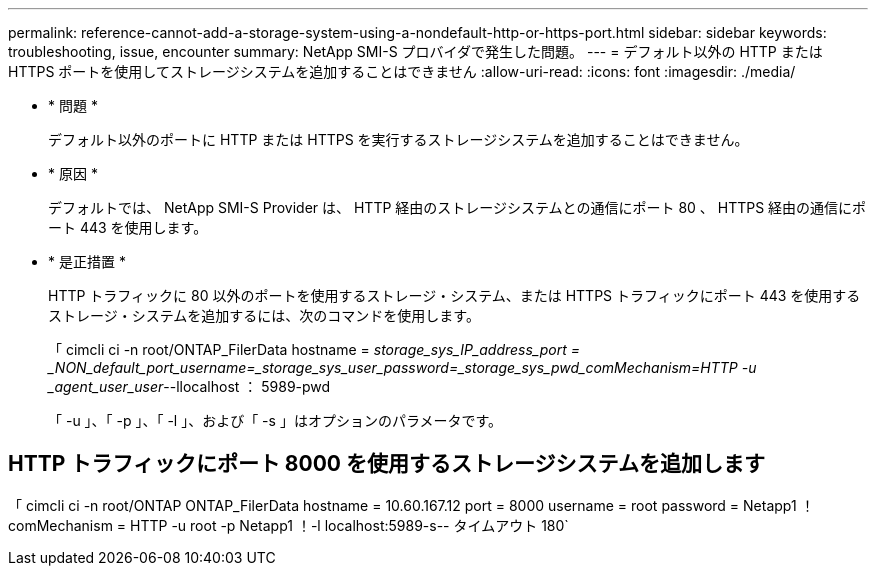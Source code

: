 ---
permalink: reference-cannot-add-a-storage-system-using-a-nondefault-http-or-https-port.html 
sidebar: sidebar 
keywords: troubleshooting, issue, encounter 
summary: NetApp SMI-S プロバイダで発生した問題。 
---
= デフォルト以外の HTTP または HTTPS ポートを使用してストレージシステムを追加することはできません
:allow-uri-read: 
:icons: font
:imagesdir: ./media/


* * 問題 *
+
デフォルト以外のポートに HTTP または HTTPS を実行するストレージシステムを追加することはできません。

* * 原因 *
+
デフォルトでは、 NetApp SMI-S Provider は、 HTTP 経由のストレージシステムとの通信にポート 80 、 HTTPS 経由の通信にポート 443 を使用します。

* * 是正措置 *
+
HTTP トラフィックに 80 以外のポートを使用するストレージ・システム、または HTTPS トラフィックにポート 443 を使用するストレージ・システムを追加するには、次のコマンドを使用します。

+
「 cimcli ci -n root/ONTAP_FilerData hostname = _storage_sys_IP_address_port = _NON_default_port_username=_storage_sys_user_password=_storage_sys_pwd_comMechanism=HTTP -u _agent_user_user_--llocalhost ： 5989-pwd

+
「 -u 」、「 -p 」、「 -l 」、および「 -s 」はオプションのパラメータです。





== HTTP トラフィックにポート 8000 を使用するストレージシステムを追加します

「 cimcli ci -n root/ONTAP ONTAP_FilerData hostname = 10.60.167.12 port = 8000 username = root password = Netapp1 ！comMechanism = HTTP -u root -p Netapp1 ！-l localhost:5989-s-- タイムアウト 180`
